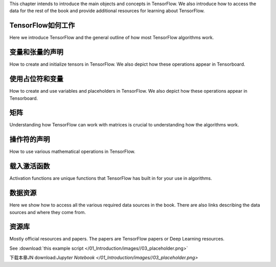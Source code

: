 This chapter intends to introduce the main objects and concepts in TensorFlow.  We also 
introduce how to access the data for the rest of the book and provide additional resources
for learning about TensorFlow.  



TensorFlow如何工作
=================

Here we introduce TensorFlow and the general outline of how most TensorFlow algorithms work.


.. image:: images/01_outline.png
 
变量和张量的声明
===============

How to create and initialize tensors in TensorFlow.  We also depict how these operations appear in Tensorboard.

.. image:: images/02_variable.png


使用占位符和变量
===============

How to create and use variables and placeholders in TensorFlow.  We also depict how these operations appear in Tensorboard.

.. image:: images/03_placeholder.png

矩阵
======

Understanding how TensorFlow can work with matrices is crucial to understanding how the algorithms work.

操作符的声明
===========

How to use various mathematical operations in TensorFlow.

载入激活函数
==========

Activation functions are unique functions that TensorFlow has built in for your use in algorithms.

.. image:: images/06_activation_funs1.png

.. image:: images/06_activation_funs2.png

数据资源
=========

Here we show how to access all the various required data sources in the book. There are also links describing
the data sources and where they come from.

资源库
======

Mostly official resources and papers.  The papers are TensorFlow papers or Deep Learning resources.

See :download:`this example script </01_Introduction/images//03_placeholder.png>`


下载本章JN download:`Jupyter Notebook </01_Introduction/images//03_placeholder.png>`

